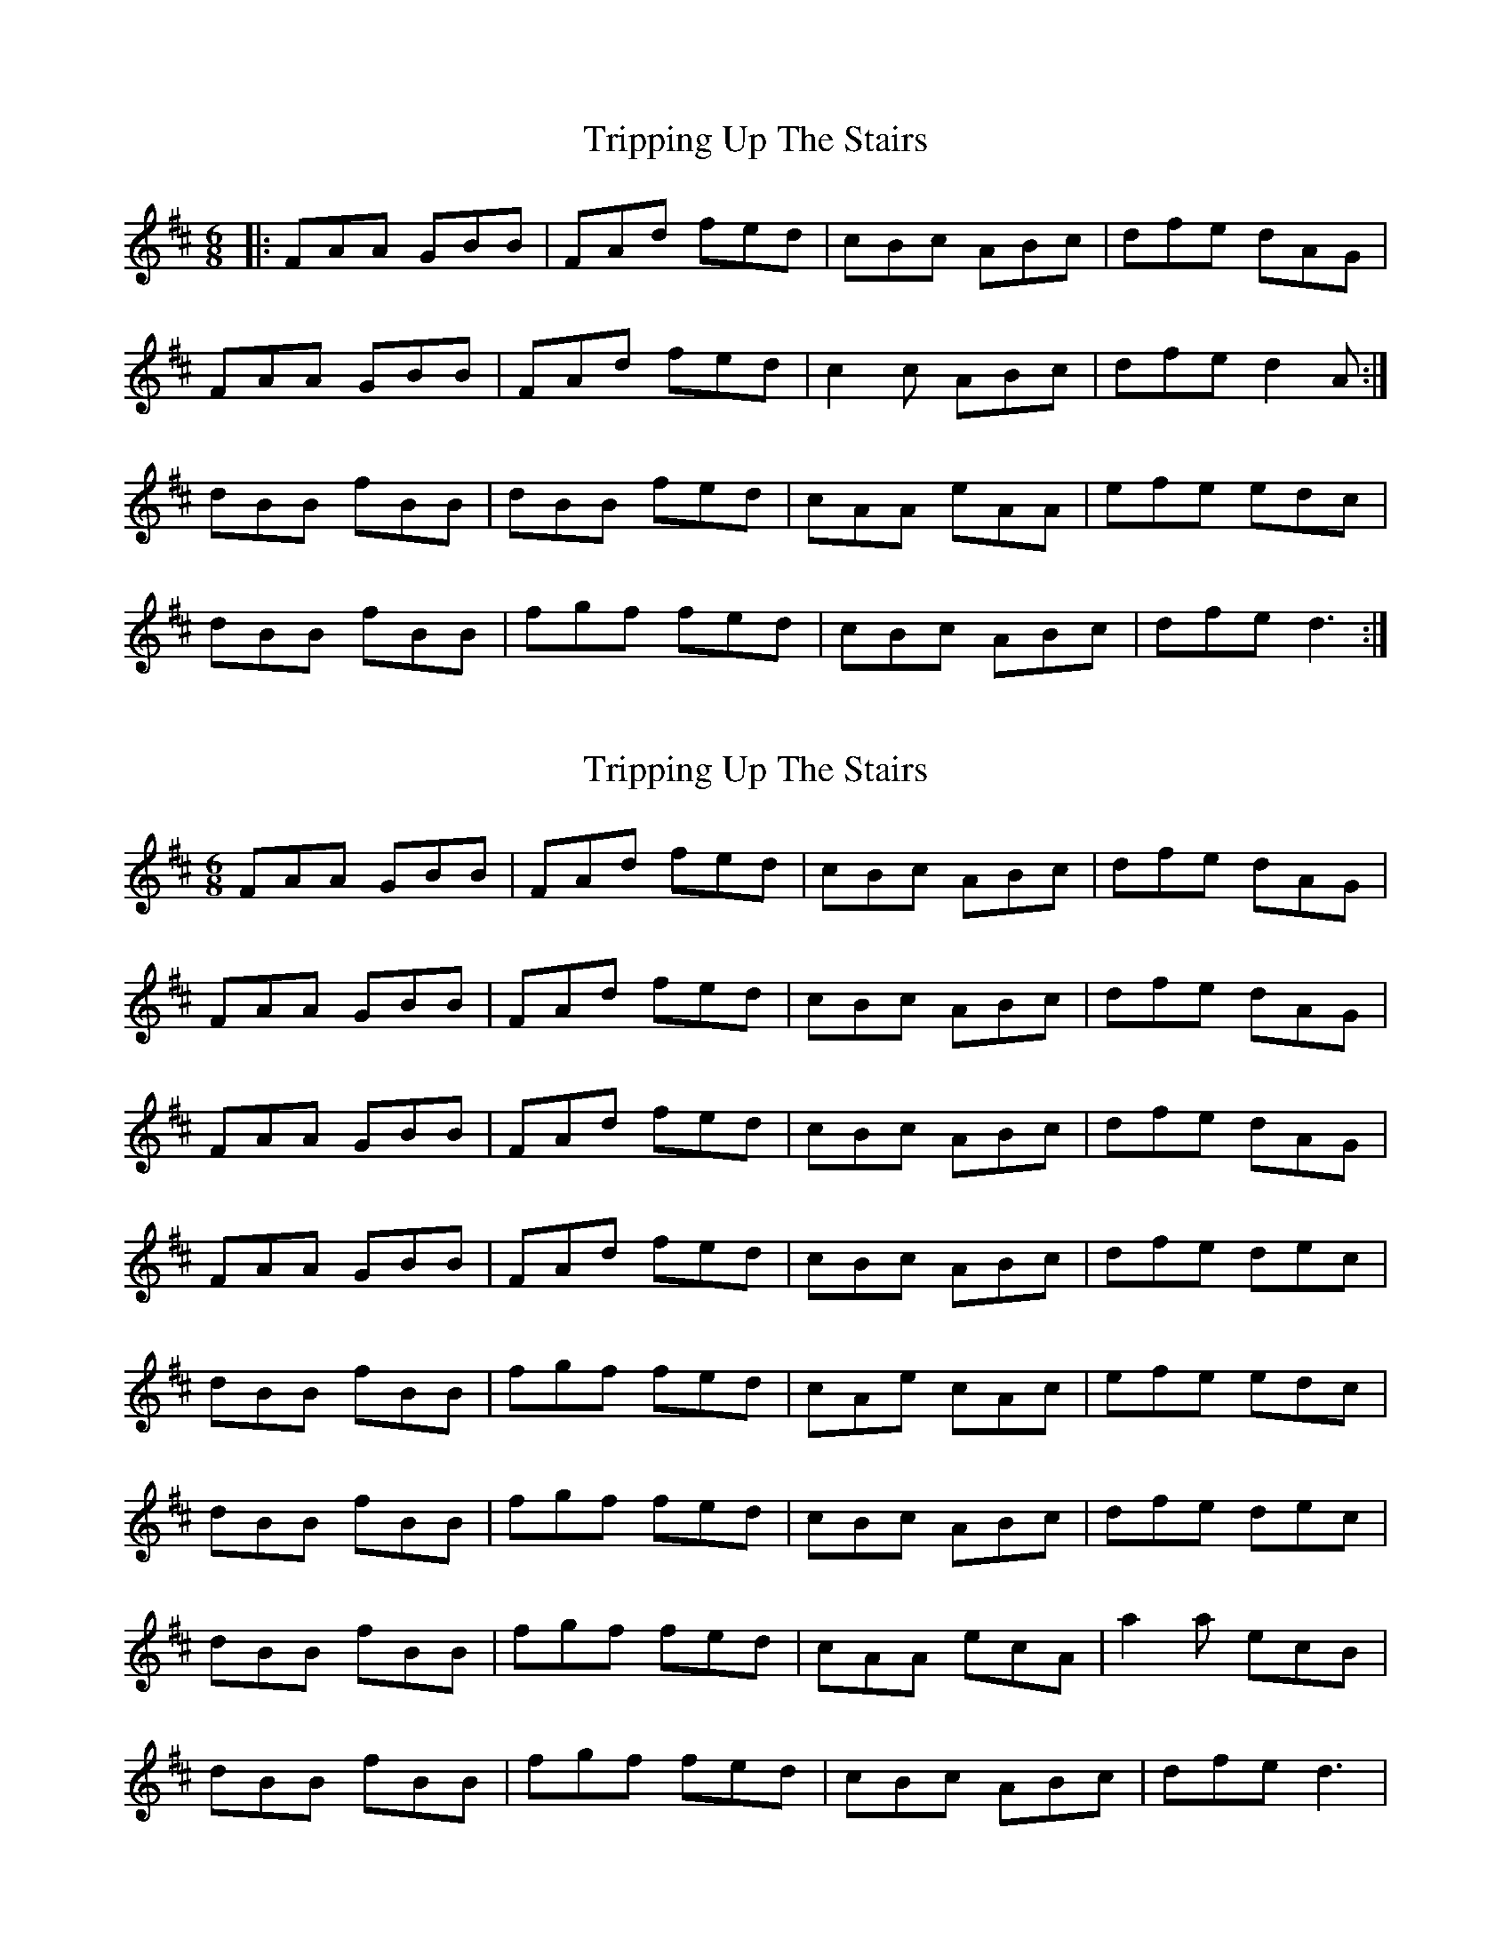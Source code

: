 X: 1
T: Tripping Up The Stairs
Z: Jeremy
S: https://thesession.org/tunes/111#setting111
R: jig
M: 6/8
L: 1/8
K: Dmaj
|:FAA GBB|FAd fed|cBc ABc|dfe dAG|FAA GBB|FAd fed|c2c ABc|dfe d2A:|dBB fBB|dBB fed|cAA eAA|efe edc|dBB fBB|fgf fed|cBc ABc|dfe d3:|
X: 2
T: Tripping Up The Stairs
Z: gravelwalks
S: https://thesession.org/tunes/111#setting12694
R: jig
M: 6/8
L: 1/8
K: Dmaj
FAA GBB|FAd fed|cBc ABc|dfe dAG|FAA GBB|FAd fed|cBc ABc|dfe dAG|FAA GBB|FAd fed|cBc ABc|dfe dAG|FAA GBB|FAd fed|cBc ABc|dfe dec|dBB fBB|fgf fed|cAe cAc|efe edc|dBB fBB|fgf fed|cBc ABc|dfe dec|dBB fBB|fgf fed|cAA ecA|a2a ecB|dBB fBB|fgf fed|cBc ABc|dfe d3|
X: 3
T: Tripping Up The Stairs
Z: justjim
S: https://thesession.org/tunes/111#setting12695
R: jig
M: 6/8
L: 1/8
K: Dmaj
|:FAF GBG|FAd fed|cBc ABc|dfe dAG|FAF GBG|FAd fed|cBc ABc|dfe d2A:|dBB fBB|fgf fed|cAA eAA|efe edc|dBB fBB|fgf fed|cBc ABc|dfe dag:|dBB fBB|f/2g/2ag fed|cAA eAA|f/2g/2ag fec|dBB fBB|f/2g/2ag fed|cBc ABc|dfe dag:|
X: 4
T: Tripping Up The Stairs
Z: JACKB
S: https://thesession.org/tunes/111#setting24058
R: jig
M: 6/8
L: 1/8
K: Dmaj
|:g|fAd cAd|BGd AAG|F.A.A def|g3 eag|
f2d cAd|BGd AAG|F.A.A def|gec d2e|
f2d cAA|BGG AAG|FAA def|g3 eag|
fdd cAd|BGd AAG|F2A def|gec d2A||
|:FAA BAA|FAD DAG|FAA def|g3 eag|
f2d cAd|BGd AAG|FAA def|gec d2A|
DAA BAG|FAD DAG|DAA def|g3 eag|
f2d cAd|BGd AAG|FAA def|gec d2||
X: 5
T: Tripping Up The Stairs
Z: Bryce
S: https://thesession.org/tunes/111#setting28407
R: jig
M: 6/8
L: 1/8
K: Dmaj
|:"D"FAA "G"GBB|"D"FAd fed|"A"cBc ABc|"D"dfe "G"dAG|
"D"FAA "G"GBB|"D"FAd fed|"A"c2c ABc|"D"dfe d2A:|
|:"Bm"dBB fBB|"Bm"dBB fed|"A"cAA eAA|"A"efe edc|
"Bm"dBB fBB|"Bm"fgf fed|"A"cBc ABc|"D"dfe d3:|
X: 6
T: Tripping Up The Stairs
Z: Zachary H
S: https://thesession.org/tunes/111#setting30238
R: jig
M: 6/8
L: 1/8
K: Dmaj
A2G|:FAd GBd|FAd fed|cBc ABc|dfe dAG|
|FAd GBd|FAd fed|cBc ABc|[1dfe d2A:|[2dfed3|]
|:dBB fBB|dBd fed|cAA eAA|efe ecA|
dBB fBB|dBd fed|cBc ABc|[1dfe d3]:|[2dfe d2A|]
